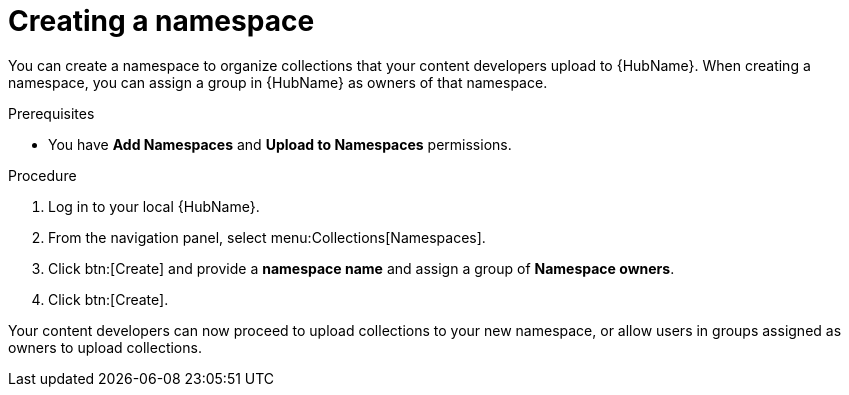 // Module included in the following assemblies:
// obtaining-token/master.adoc
[id="proc-create-namespace"]

= Creating a namespace

You can create a namespace to organize collections that your content developers upload to {HubName}. When creating a namespace, you can assign a group in {HubName} as owners of that namespace.

.Prerequisites

* You have *Add Namespaces* and *Upload to Namespaces* permissions.

.Procedure
. Log in to your local {HubName}.
. From the navigation panel, select menu:Collections[Namespaces].
. Click btn:[Create] and provide a *namespace name* and assign a group of *Namespace owners*.
. Click btn:[Create].

Your content developers can now proceed to upload collections to your new namespace, or allow users in groups assigned as owners to upload collections.
